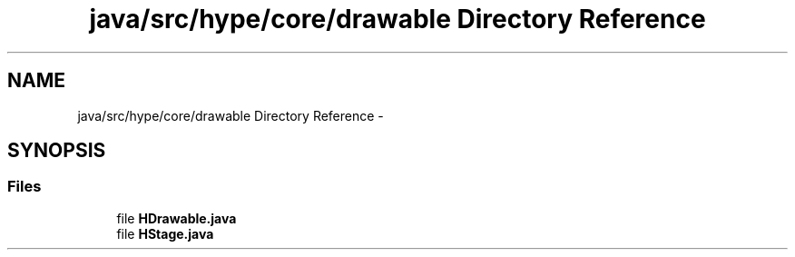 .TH "java/src/hype/core/drawable Directory Reference" 3 "Wed Jun 19 2013" "HYPE_processing" \" -*- nroff -*-
.ad l
.nh
.SH NAME
java/src/hype/core/drawable Directory Reference \- 
.SH SYNOPSIS
.br
.PP
.SS "Files"

.in +1c
.ti -1c
.RI "file \fBHDrawable\&.java\fP"
.br
.ti -1c
.RI "file \fBHStage\&.java\fP"
.br
.in -1c
